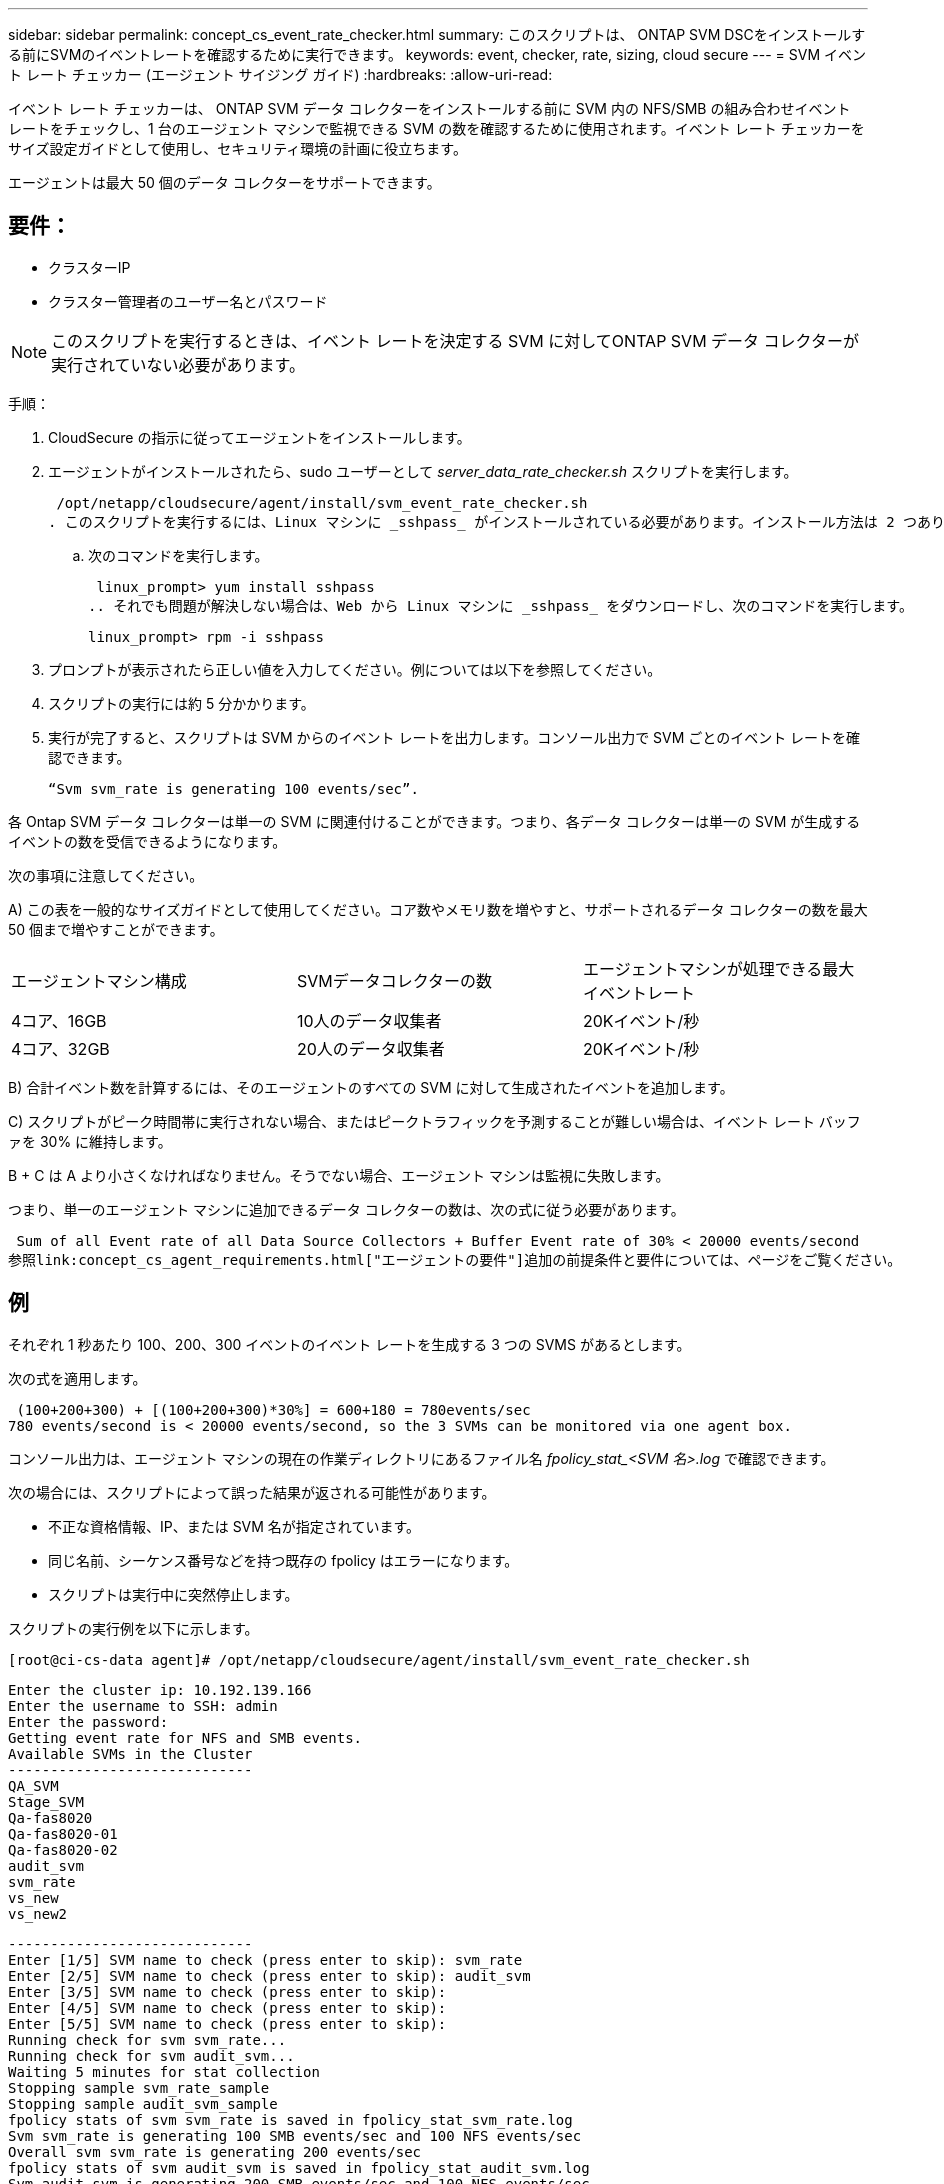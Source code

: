 ---
sidebar: sidebar 
permalink: concept_cs_event_rate_checker.html 
summary: このスクリプトは、 ONTAP SVM DSCをインストールする前にSVMのイベントレートを確認するために実行できます。 
keywords: event, checker, rate, sizing, cloud secure 
---
= SVM イベント レート チェッカー (エージェント サイジング ガイド)
:hardbreaks:
:allow-uri-read: 


[role="lead"]
イベント レート チェッカーは、 ONTAP SVM データ コレクターをインストールする前に SVM 内の NFS/SMB の組み合わせイベント レートをチェックし、1 台のエージェント マシンで監視できる SVM の数を確認するために使用されます。イベント レート チェッカーをサイズ設定ガイドとして使用し、セキュリティ環境の計画に役立ちます。

エージェントは最大 50 個のデータ コレクターをサポートできます。



== 要件：

* クラスターIP
* クラスター管理者のユーザー名とパスワード



NOTE: このスクリプトを実行するときは、イベント レートを決定する SVM に対してONTAP SVM データ コレクターが実行されていない必要があります。

手順：

. CloudSecure の指示に従ってエージェントをインストールします。
. エージェントがインストールされたら、sudo ユーザーとして _server_data_rate_checker.sh_ スクリプトを実行します。
+
 /opt/netapp/cloudsecure/agent/install/svm_event_rate_checker.sh
. このスクリプトを実行するには、Linux マシンに _sshpass_ がインストールされている必要があります。インストール方法は 2 つあります。
+
.. 次のコマンドを実行します。
+
 linux_prompt> yum install sshpass
.. それでも問題が解決しない場合は、Web から Linux マシンに _sshpass_ をダウンロードし、次のコマンドを実行します。
+
 linux_prompt> rpm -i sshpass


. プロンプトが表示されたら正しい値を入力してください。例については以下を参照してください。
. スクリプトの実行には約 5 分かかります。
. 実行が完了すると、スクリプトは SVM からのイベント レートを出力します。コンソール出力で SVM ごとのイベント レートを確認できます。
+
 “Svm svm_rate is generating 100 events/sec”.


各 Ontap SVM データ コレクターは単一の SVM に関連付けることができます。つまり、各データ コレクターは単一の SVM が生成するイベントの数を受信できるようになります。

次の事項に注意してください。

A) この表を一般的なサイズガイドとして使用してください。コア数やメモリ数を増やすと、サポートされるデータ コレクターの数を最大 50 個まで増やすことができます。

|===


| エージェントマシン構成 | SVMデータコレクターの数 | エージェントマシンが処理できる最大イベントレート 


| 4コア、16GB | 10人のデータ収集者 | 20Kイベント/秒 


| 4コア、32GB | 20人のデータ収集者 | 20Kイベント/秒 
|===
B) 合計イベント数を計算するには、そのエージェントのすべての SVM に対して生成されたイベントを追加します。

C) スクリプトがピーク時間帯に実行されない場合、またはピークトラフィックを予測することが難しい場合は、イベント レート バッファを 30% に維持します。

B + C は A より小さくなければなりません。そうでない場合、エージェント マシンは監視に失敗します。

つまり、単一のエージェント マシンに追加できるデータ コレクターの数は、次の式に従う必要があります。

 Sum of all Event rate of all Data Source Collectors + Buffer Event rate of 30% < 20000 events/second
参照link:concept_cs_agent_requirements.html["エージェントの要件"]追加の前提条件と要件については、ページをご覧ください。



== 例

それぞれ 1 秒あたり 100、200、300 イベントのイベント レートを生成する 3 つの SVMS があるとします。

次の式を適用します。

....
 (100+200+300) + [(100+200+300)*30%] = 600+180 = 780events/sec
780 events/second is < 20000 events/second, so the 3 SVMs can be monitored via one agent box.
....
コンソール出力は、エージェント マシンの現在の作業ディレクトリにあるファイル名 __fpolicy_stat_<SVM 名>.log__ で確認できます。

次の場合には、スクリプトによって誤った結果が返される可能性があります。

* 不正な資格情報、IP、または SVM 名が指定されています。
* 同じ名前、シーケンス番号などを持つ既存の fpolicy はエラーになります。
* スクリプトは実行中に突然停止します。


スクリプトの実行例を以下に示します。

 [root@ci-cs-data agent]# /opt/netapp/cloudsecure/agent/install/svm_event_rate_checker.sh
....
Enter the cluster ip: 10.192.139.166
Enter the username to SSH: admin
Enter the password:
Getting event rate for NFS and SMB events.
Available SVMs in the Cluster
-----------------------------
QA_SVM
Stage_SVM
Qa-fas8020
Qa-fas8020-01
Qa-fas8020-02
audit_svm
svm_rate
vs_new
vs_new2
....
....
-----------------------------
Enter [1/5] SVM name to check (press enter to skip): svm_rate
Enter [2/5] SVM name to check (press enter to skip): audit_svm
Enter [3/5] SVM name to check (press enter to skip):
Enter [4/5] SVM name to check (press enter to skip):
Enter [5/5] SVM name to check (press enter to skip):
Running check for svm svm_rate...
Running check for svm audit_svm...
Waiting 5 minutes for stat collection
Stopping sample svm_rate_sample
Stopping sample audit_svm_sample
fpolicy stats of svm svm_rate is saved in fpolicy_stat_svm_rate.log
Svm svm_rate is generating 100 SMB events/sec and 100 NFS events/sec
Overall svm svm_rate is generating 200 events/sec
fpolicy stats of svm audit_svm is saved in fpolicy_stat_audit_svm.log
Svm audit_svm is generating 200 SMB events/sec and 100 NFS events/sec
Overall svm audit_svm is generating 300 events/sec
....
 [root@ci-cs-data agent]#


== トラブルシューティング

|===


| 質問 | 回答 


| Workload Security 用にすでに設定されている SVM でこのスクリプトを実行すると、SVM 上の既存の fpolicy 設定がそのまま使用されるのでしょうか、それとも一時的な設定が設定されてプロセスが実行されるのでしょうか? | イベント レート チェッカーは、すでに Workload Security 用に設定されている SVM でも正常に実行できます。影響はないはずです。 


| スクリプトを実行できる SVM の数を増やすことはできますか? | ○スクリプトを編集して、SVM の最大数を 5 から任意の数に変更するだけです。 


| SVM の数を増やすと、スクリプトの実行時間も長くなりますか? | いいえ。SVM の数が増えても、スクリプトは最大 5 分間実行されます。 


| スクリプトを実行できる SVM の数を増やすことはできますか? | ○スクリプトを編集し、SVM の最大数を 5 から任意の数に変更する必要があります。 


| SVM の数を増やすと、スクリプトの実行時間も長くなりますか? | いいえ。SVM の数が増えても、スクリプトは最大 5 分間実行されます。 


| 既存のエージェントでイベント レート チェッカーを実行するとどうなりますか? | 既存のエージェントに対してイベント レート チェッカーを実行すると、SVM のレイテンシが増加する可能性があります。イベント レート チェッカーの実行中、この増加は一時的なものになります。 
|===